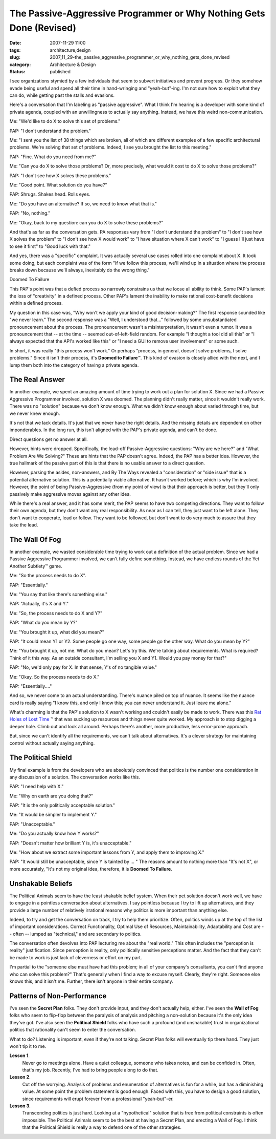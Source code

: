 The Passive-Aggressive Programmer or Why Nothing Gets Done (Revised)
====================================================================

:date: 2007-11-29 11:00
:tags: architecture,design
:slug: 2007_11_29-the_passive_aggressive_programmer_or_why_nothing_gets_done_revised
:category: Architecture & Design
:status: published







I see organizations stymied by a few individuals that seem to subvert initiatives and prevent progress.  Or they somehow evade being useful and spend all their time in hand-wringing and "yeah-but"-ing.  I'm not sure how to exploit what they can do, while getting past the stalls and evasions.



Here's a conversation that I'm labeling as "passive aggressive".  What I think I'm hearing is a developer with some kind of private agenda, coupled with an unwillingness to actually say anything.  Instead, we have this weird non-communication.



Me: "We'd like to do X to solve this set of problems."



PAP:  "I don't understand the problem."



Me: "I sent you the list of 38 things which are broken, all of which are different examples of a few specific architectural problems.  We're solving that set of problems.  Indeed, I see you brought the list to this meeting."



PAP:  "Fine.  What do you need from me?"



Me:  "Can you do X to solve those problems?  Or, more precisely, what would it cost to do X to solve those problems?"



PAP:  "I don't see how X solves these problems."



Me:  "Good point.  What solution do you have?"



PAP:  Shrugs.  Shakes head.  Rolls eyes.



Me:  "Do you have an alternative?  If so, we need to know what that is."



PAP:  "No, nothing."



Me:  "Okay, back to my question: can you do X to solve these problems?"



And that's as far as the conversation gets.  PA responses vary from "I don't understand the problem" to "I don't see how X solves the problem" to "I don't see how X would work" to "I have situation where X can't work" to "I guess I'll just have to see it first" to "Good luck with that."



And yes, there was a "specific" complaint.  It was actually several use cases rolled into one complaint about X.  It took some doing, but each complaint was of the form "If we follow this process, we'll wind up in a situation where the process breaks down because we'll always, inevitably do the wrong thing."



Doomed To Failure



This PAP's point was that a defied process so narrowly constrains us that we loose all ability to think.  Some PAP's lament the loss of "creativity" in a defined process.  Other PAP's lament the inability to make rational cost-benefit decisions within a defined process.



My question in this case was, "Why won't we apply your kind of good decision-making?"  The first response sounded like "we never learn."  The second response was a "Well, I understood that..." followed by some unsubstantiated pronouncement about the process.  The pronouncement wasn't a misinterpretation, it wasn't even a rumor.  It was a pronouncement that -- at the time -- seemed out-of-left-field random.  For example "I thought a tool did all this" or "I always expected that the API's worked like this" or "I need a GUI to remove user involvement" or some such.



In short, it was really "this process won't work."  Or perhaps "process, in general, doesn't solve problems, I solve problems."  Since it isn't their process, it's **Doomed to Failure**\ ™.  This kind of evasion is closely allied with the next, and I lump them both into the category of having a private agenda.



The Real Answer
---------------



In another example, we spent an amazing amount of time trying to work out a plan for solution X.  Since we had a Passive Aggressive Programmer involved, solution X was doomed.  The planning didn't really matter, since it wouldn't really work.  There was no "solution" because we don't know enough.  What we didn't know enough about varied through time, but we never knew enough.



It's not that we lack details.  It's just that we never have the right details.  And the missing details are dependent on other imponderables.  In the long run, this isn't aligned with the PAP's private agenda, and can't be done.



Direct questions get no answer at all.



However, hints were dropped.  Specifically, the lead-off Passive-Aggressive questions: "Why are we here?" and "What Problem Are We Solving?"  These are hints that the PAP doesn't agree.  Indeed, the PAP has a better idea.  However, the true hallmark of the passive part of this is that there is no usable answer to a direct question.



However, parsing the asides, non-answers, and By The Ways revealed a "consideration" or "side issue" that is a potential alternative solution.  This is a potentially viable alternative.  It hasn't worked before;  which is why I'm involved.  However, the point of being Passive-Aggressive (from my point of view) is that their approach is better, but they'll only passively make aggressive moves against any other idea.



While there's a real answer, and it has some merit, the PAP seems to have two competing directions.  They want to follow their own agenda, but they don't want any real responsibility.  As near as I can tell, they just want to be left alone.  They don't want to cooperate, lead or follow.  They want to be followed, but don't want to do very much to assure that they take the lead.



The Wall Of Fog
---------------



In another example, we wasted considerable time trying to work out a definition of the actual problem.  Since we had a Passive Aggressive Programmer involved, we can't fully define something.  Instead, we have endless rounds of the Yet Another Subtlety™ game.



Me: "So the process needs to do X".



PAP:  "Essentially."



Me: "You say that like there's something else."



PAP: "Actually, it's X and Y."



Me:  "So, the process needs to do X and Y?"



PAP:  "What do you mean by Y?"



Me:  "You brought it up, what did you mean?"



PAP:  "It could mean Y1 or Y2.  Some people go one way, some people go the other way.  What do you mean by Y?"



Me:  "You brought it up, not me.  What do you mean?  Let's try this.  We're talking about requirements.  What is required?  Think of it this way.  As an outside consultant, I'm selling you X and Y1.  Would you pay money for that?"



PAP:  "No, we'd only pay for X.  In that sense, Y's of no tangible value."



Me:  "Okay.  So the process needs to do X."



PAP:  "Essentially...."



And so, we never come to an actual understanding.  There's nuance piled on top of nuance.  It seems like the nuance card is really saying "I know this, and only I know this; you can never understand it.  Just leave me alone."



What's charming is that the PAP's solution to X wasn't working and couldn't easily be made to work.  There was this `Rat Holes of Lost Time <{filename}/blog/2006/02/2006_02_24-rat_holes_of_lost_time.rst>`_ ™ that was sucking up resources and things never quite worked. My approach is to stop digging a deeper hole.  Climb out and look all around.  Perhaps there's another, more productive, less error-prone approach.



But, since we can't identify all the requirements, we can't talk about alternatives.  It's a clever strategy for maintaining control without actually saying anything.



The Political Shield
--------------------



My final example is from the developers who are absolutely convinced that politics is the number one consideration in any discussion of a solution.  The conversation works like this.



PAP:  "I need help with X."



Me:  "Why on earth are you doing that?"



PAP:  "It is the only politically acceptable solution."



Me:  "It would be simpler to implement Y."



PAP:  "Unacceptable."



Me:  "Do you actually know how Y works?"



PAP:  "Doesn't matter how brilliant Y is, it's unacceptable."



Me:  "How about we extract some important lessons from Y, and apply them to improving X."



PAP:  "It would still be unacceptable, since Y is tainted by ... "  The reasons amount to nothing more than "It's not X", or more accurately, "It's not my original idea, therefore, it is **Doomed To Failure**.



Unshakable Beliefs
------------------



The Political Animals seem to have the least shakable belief system.  When their pet solution doesn't work well, we have to engage in a pointless conversation about alternatives.  I say pointless because I try to lift up alternatives, and they provide a large number of relatively irrational reasons why politics is more important than anything else.



Indeed, to try and get the conversation on track, I try to help them prioritize.  Often, politics winds up at the top of the list of important considerations.  Correct Functionality, Optimal Use of Resources, Maintainability, Adaptability and Cost are -- often -- lumped as "technical," and are secondary to politics.



The conversation often devolves into PAP lecturing me about the "real world."  This often includes the "perception is reality" justification.  Since perception is reality, only politically sensitive perceptions matter.  And the fact that they can't be made to work is just lack of cleverness or effort on my part.



I'm partial to the "someone else must have had this problem; in all of your company's consultants, you can't find anyone who can solve this problem?"  That's generally when I find a way to excuse myself.  Clearly, they're right.  Someone else knows this, and it isn't me.  Further, there isn't anyone in their entire company.



Patterns of Non-Performance
---------------------------



I've seen the **Secret Plan**  folks.  They don't provide input, and they don't actually help, either.  I've seen the **Wall of Fog**  folks who seem to flip-flop between the paralysis of analysis and pitching a non-solution because it's the only idea they've got.  I've also seen the **Political Shield**  folks who have such a profound (and unshakable) trust in organizational politics that rationality can't seem to enter the conversation.



What to do?  Listening is important, even if they're not talking.  Secret Plan folks will eventually tip there hand.  They just won't tip it to me.  



**Lesson 1**.
    Never go to meetings alone.  Have a quiet colleague, someone who takes notes, and can be confided in.  Often, that's my job.  Recently, I've had to bring people along to do that.



**Lesson 2**.
    Cut off the worrying.  Analysis of problems and enumeration of alternatives is fun for a while, but has a diminishing value.  At some point the problem statement is good enough.  Faced with this, you have to design a good solution, since requirements will erupt forever from a professional "yeah-but"-er.



**Lesson 3**.
    Transcending politics is just hard.  Looking at a "hypothetical" solution that is free from political constraints is often impossible.  The Political Animals seem to be the best at having a Secret Plan, and erecting a Wall of Fog.  I think that the Political Shield is really a way to defend one of the other strategies.




